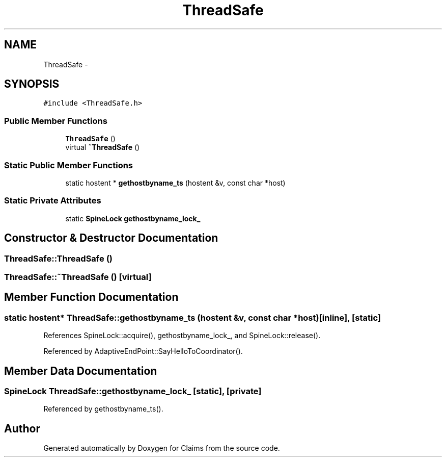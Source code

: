 .TH "ThreadSafe" 3 "Thu Nov 12 2015" "Claims" \" -*- nroff -*-
.ad l
.nh
.SH NAME
ThreadSafe \- 
.SH SYNOPSIS
.br
.PP
.PP
\fC#include <ThreadSafe\&.h>\fP
.SS "Public Member Functions"

.in +1c
.ti -1c
.RI "\fBThreadSafe\fP ()"
.br
.ti -1c
.RI "virtual \fB~ThreadSafe\fP ()"
.br
.in -1c
.SS "Static Public Member Functions"

.in +1c
.ti -1c
.RI "static hostent * \fBgethostbyname_ts\fP (hostent &v, const char *host)"
.br
.in -1c
.SS "Static Private Attributes"

.in +1c
.ti -1c
.RI "static \fBSpineLock\fP \fBgethostbyname_lock_\fP"
.br
.in -1c
.SH "Constructor & Destructor Documentation"
.PP 
.SS "ThreadSafe::ThreadSafe ()"

.SS "ThreadSafe::~ThreadSafe ()\fC [virtual]\fP"

.SH "Member Function Documentation"
.PP 
.SS "static hostent* ThreadSafe::gethostbyname_ts (hostent &v, const char *host)\fC [inline]\fP, \fC [static]\fP"

.PP
References SpineLock::acquire(), gethostbyname_lock_, and SpineLock::release()\&.
.PP
Referenced by AdaptiveEndPoint::SayHelloToCoordinator()\&.
.SH "Member Data Documentation"
.PP 
.SS "\fBSpineLock\fP ThreadSafe::gethostbyname_lock_\fC [static]\fP, \fC [private]\fP"

.PP
Referenced by gethostbyname_ts()\&.

.SH "Author"
.PP 
Generated automatically by Doxygen for Claims from the source code\&.
